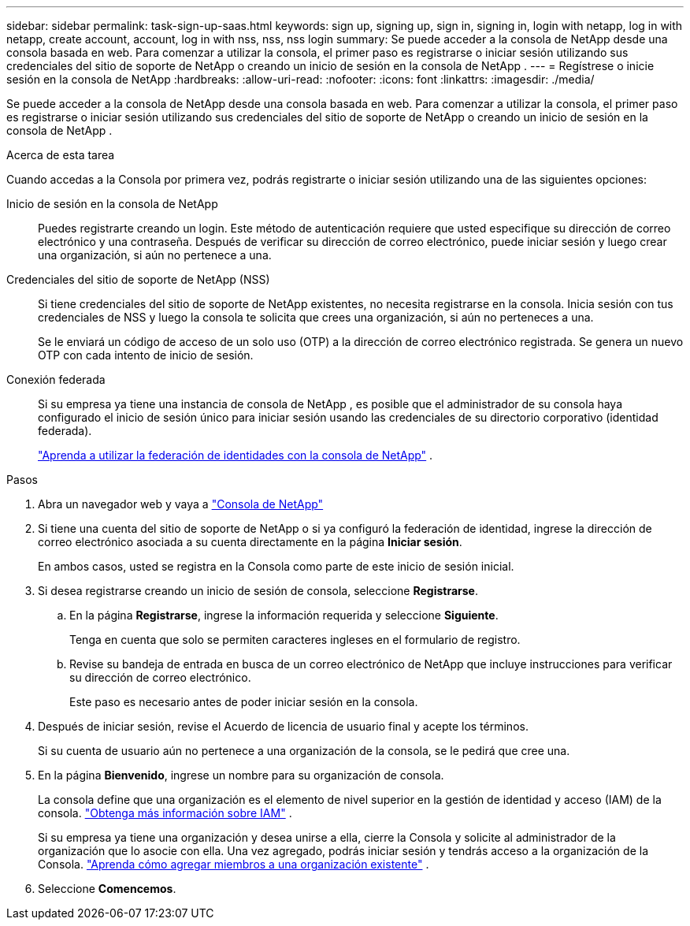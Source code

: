 ---
sidebar: sidebar 
permalink: task-sign-up-saas.html 
keywords: sign up, signing up, sign in, signing in, login with netapp, log in with netapp, create account, account, log in with nss, nss, nss login 
summary: Se puede acceder a la consola de NetApp desde una consola basada en web.  Para comenzar a utilizar la consola, el primer paso es registrarse o iniciar sesión utilizando sus credenciales del sitio de soporte de NetApp o creando un inicio de sesión en la consola de NetApp . 
---
= Regístrese o inicie sesión en la consola de NetApp
:hardbreaks:
:allow-uri-read: 
:nofooter: 
:icons: font
:linkattrs: 
:imagesdir: ./media/


[role="lead"]
Se puede acceder a la consola de NetApp desde una consola basada en web.  Para comenzar a utilizar la consola, el primer paso es registrarse o iniciar sesión utilizando sus credenciales del sitio de soporte de NetApp o creando un inicio de sesión en la consola de NetApp .

.Acerca de esta tarea
Cuando accedas a la Consola por primera vez, podrás registrarte o iniciar sesión utilizando una de las siguientes opciones:

Inicio de sesión en la consola de NetApp:: Puedes registrarte creando un login.  Este método de autenticación requiere que usted especifique su dirección de correo electrónico y una contraseña.  Después de verificar su dirección de correo electrónico, puede iniciar sesión y luego crear una organización, si aún no pertenece a una.
Credenciales del sitio de soporte de NetApp (NSS):: Si tiene credenciales del sitio de soporte de NetApp existentes, no necesita registrarse en la consola.  Inicia sesión con tus credenciales de NSS y luego la consola te solicita que crees una organización, si aún no perteneces a una.
+
--
Se le enviará un código de acceso de un solo uso (OTP) a la dirección de correo electrónico registrada.  Se genera un nuevo OTP con cada intento de inicio de sesión.

--
Conexión federada:: Si su empresa ya tiene una instancia de consola de NetApp , es posible que el administrador de su consola haya configurado el inicio de sesión único para iniciar sesión usando las credenciales de su directorio corporativo (identidad federada).
+
--
link:concept-federation.html["Aprenda a utilizar la federación de identidades con la consola de NetApp"] .

--


.Pasos
. Abra un navegador web y vaya a https://console.netapp.com["Consola de NetApp"^]
. Si tiene una cuenta del sitio de soporte de NetApp o si ya configuró la federación de identidad, ingrese la dirección de correo electrónico asociada a su cuenta directamente en la página *Iniciar sesión*.
+
En ambos casos, usted se registra en la Consola como parte de este inicio de sesión inicial.

. Si desea registrarse creando un inicio de sesión de consola, seleccione *Registrarse*.
+
.. En la página *Registrarse*, ingrese la información requerida y seleccione *Siguiente*.
+
Tenga en cuenta que solo se permiten caracteres ingleses en el formulario de registro.

.. Revise su bandeja de entrada en busca de un correo electrónico de NetApp que incluye instrucciones para verificar su dirección de correo electrónico.
+
Este paso es necesario antes de poder iniciar sesión en la consola.



. Después de iniciar sesión, revise el Acuerdo de licencia de usuario final y acepte los términos.
+
Si su cuenta de usuario aún no pertenece a una organización de la consola, se le pedirá que cree una.

. En la página *Bienvenido*, ingrese un nombre para su organización de consola.
+
La consola define que una organización es el elemento de nivel superior en la gestión de identidad y acceso (IAM) de la consola. link:concept-identity-and-access-management.html["Obtenga más información sobre IAM"] .

+
Si su empresa ya tiene una organización y desea unirse a ella, cierre la Consola y solicite al administrador de la organización que lo asocie con ella.  Una vez agregado, podrás iniciar sesión y tendrás acceso a la organización de la Consola. link:task-iam-manage-members-permissions#add-members["Aprenda cómo agregar miembros a una organización existente"] .

. Seleccione *Comencemos*.

